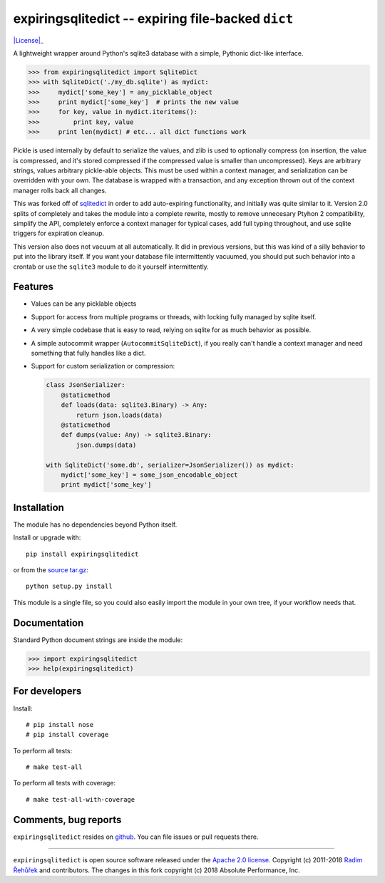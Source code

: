 expiringsqlitedict -- expiring file-backed ``dict``
===================================================

|License|_

.. _Downloads: https://pypi.python.org/pypi/expiringsqlitedict
.. _License: https://pypi.python.org/pypi/expiringsqlitedict

A lightweight wrapper around Python's sqlite3 database with a simple, Pythonic
dict-like interface.

.. code-block:: python

  >>> from expiringsqlitedict import SqliteDict
  >>> with SqliteDict('./my_db.sqlite') as mydict:
  >>>     mydict['some_key'] = any_picklable_object
  >>>     print mydict['some_key']  # prints the new value
  >>>     for key, value in mydict.iteritems():
  >>>         print key, value
  >>>     print len(mydict) # etc... all dict functions work

Pickle is used internally by default to serialize the values, and zlib is used
to optionally compress (on insertion, the value is compressed, and it's stored
compressed if the compressed value is smaller than uncompressed). Keys are
arbitrary strings, values arbitrary pickle-able objects.  This must be used
within a context manager, and serialization can be overridden with your own.
The database is wrapped with a transaction, and any exception thrown out of the
context manager rolls back all changes.

This was forked off of `sqlitedict <https://github.com/RaRe-Technologies/sqlitedict>`_
in order to add auto-expiring functionality, and initially was quite similar to
it.  Version 2.0 splits of completely and takes the module into a complete
rewrite, mostly to remove unnecesary Ptyhon 2 compatibility, simplify the API,
completely enforce a context manager for typical cases, add full typing
throughout, and use sqlite triggers for expiration cleanup.

This version also does not vacuum at all automatically.  It did in previous
versions, but this was kind of a silly behavior to put into the library itself.
If you want your database file intermittently vacuumed, you should put such
behavior into a crontab or use the ``sqlite3`` module to do it yourself
intermittently.

Features
--------

* Values can be any picklable objects
* Support for access from multiple programs or threads, with locking fully
  managed by sqlite itself.
* A very simple codebase that is easy to read, relying on sqlite for as much
  behavior as possible.
* A simple autocommit wrapper (``AutocommitSqliteDict``), if you really can't
  handle a context manager and need something that fully handles like a dict.
* Support for custom serialization or compression:

  .. code-block:: python

    class JsonSerializer:
        @staticmethod
        def loads(data: sqlite3.Binary) -> Any:
            return json.loads(data)
        @staticmethod
        def dumps(value: Any) -> sqlite3.Binary:
            json.dumps(data)
    
    with SqliteDict('some.db', serializer=JsonSerializer()) as mydict:
        mydict['some_key'] = some_json_encodable_object
        print mydict['some_key']


Installation
------------

The module has no dependencies beyond Python itself.

Install or upgrade with::

    pip install expiringsqlitedict

or from the `source tar.gz <http://pypi.python.org/pypi/expiringsqlitedict>`_::

    python setup.py install

This module is a single file, so you could also easily import the module in your
own tree, if your workflow needs that.

Documentation
-------------

Standard Python document strings are inside the module:

.. code-block:: python

  >>> import expiringsqlitedict
  >>> help(expiringsqlitedict)

For developers
--------------

Install::

    # pip install nose
    # pip install coverage

To perform all tests::

   # make test-all

To perform all tests with coverage::

   # make test-all-with-coverage


Comments, bug reports
---------------------

``expiringsqlitedict`` resides on `github <https://github.com/absperf/expiringsqlitedict>`_. You can file issues or pull
requests there.


----

``expiringsqlitedict`` is open source software released under the
`Apache 2.0 license <http://opensource.org/licenses/apache2.0.php>`_.
Copyright (c) 2011-2018 `Radim Řehůřek <http://radimrehurek.com>`_ and
contributors.  The changes in this fork copyright (c) 2018 Absolute Performance,
Inc.
